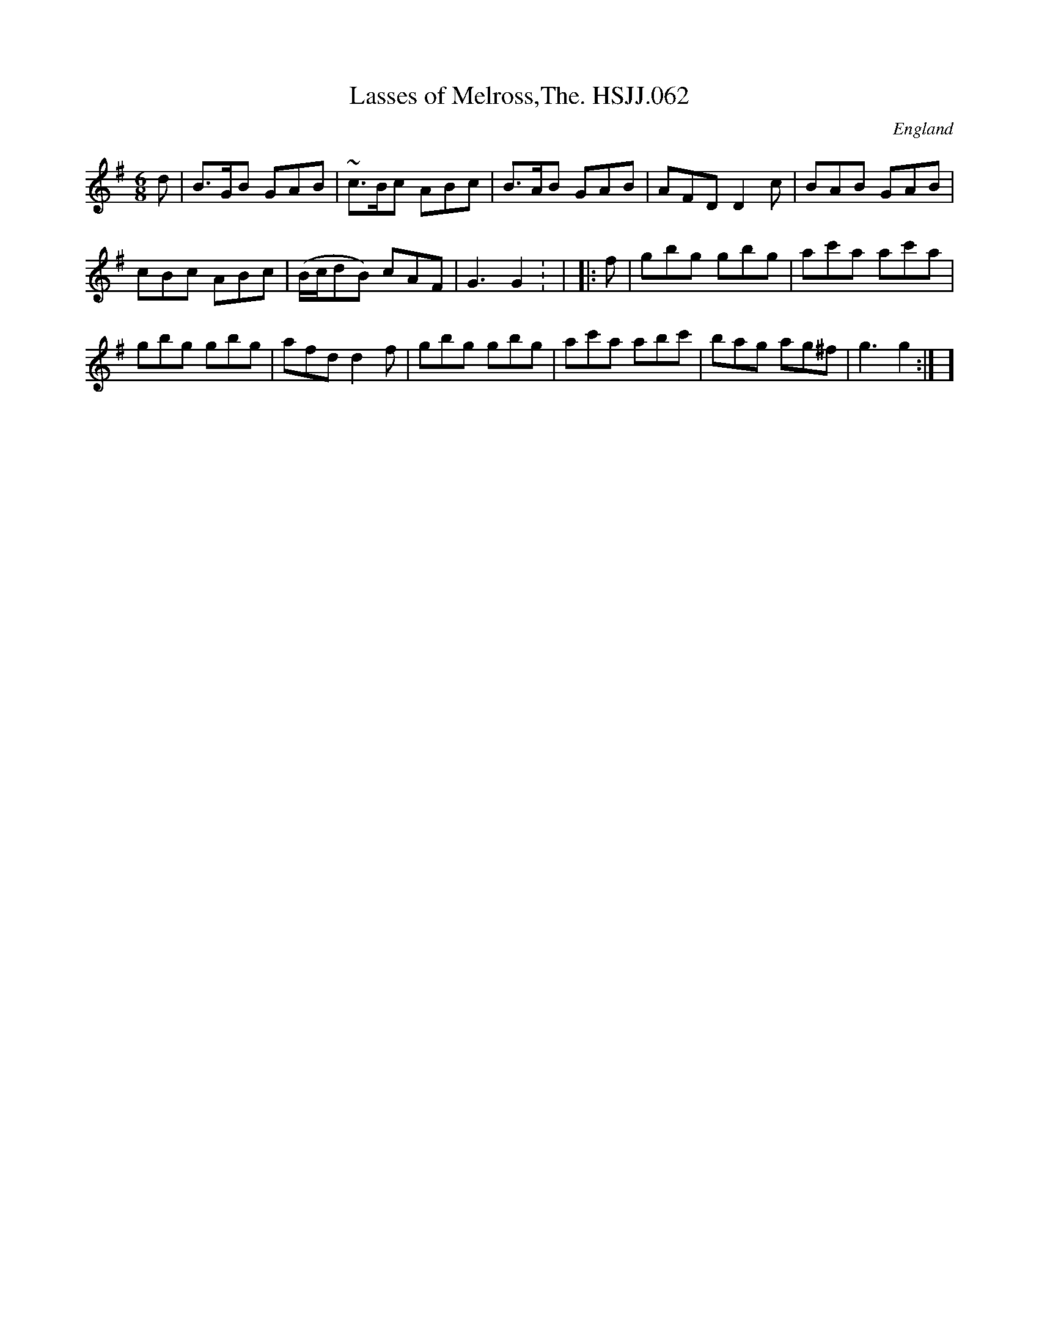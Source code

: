 X: 1
T:Lasses of Melross,The. HSJJ.062
M:6/8
L:1/8
S:HSJ Jackson,Wyresdale,Lancs.1823
R:Jig
O:England
A:Lancashire
H:1823
Z:Chris Partington.
K:G
d|B>GB GAB|~c>Bc ABc|B>AB GAB|AFDD2c|BAB GAB|!cBc ABc|(B/c/dB) cAF|G3G2:
|
|:f|gbg gbg|ac'a ac'a|!gbg gbg|afd d2f|gbg gbg|ac'a abc'|bag ag^f|g3g2:|
]
